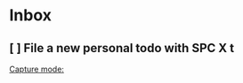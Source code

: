 * Inbox
SCHEDULED: <2023-03-01 Wed>
** [ ] File a new personal todo with SPC X t

[[file:~/org/notes.org::*Capture mode:][Capture mode:]]
